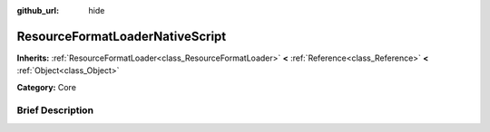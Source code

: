 :github_url: hide

.. Generated automatically by doc/tools/makerst.py in Godot's source tree.
.. DO NOT EDIT THIS FILE, but the ResourceFormatLoaderNativeScript.xml source instead.
.. The source is found in doc/classes or modules/<name>/doc_classes.

.. _class_ResourceFormatLoaderNativeScript:

ResourceFormatLoaderNativeScript
================================

**Inherits:** :ref:`ResourceFormatLoader<class_ResourceFormatLoader>` **<** :ref:`Reference<class_Reference>` **<** :ref:`Object<class_Object>`

**Category:** Core

Brief Description
-----------------



